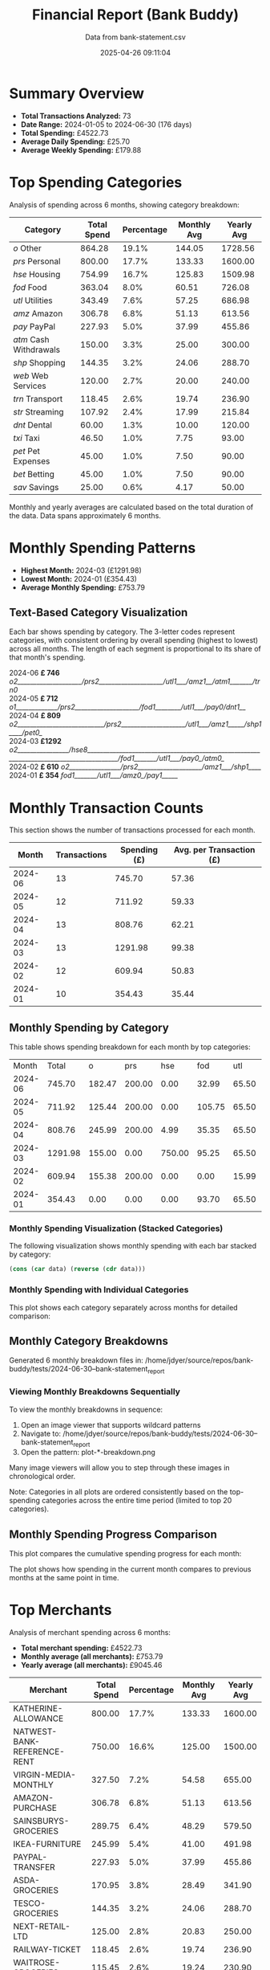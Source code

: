 #+title: Financial Report (Bank Buddy)
#+subtitle: Data from bank-statement.csv
#+date: 2025-04-26 09:11:04
#+options: toc:1 num:nil
#+startup: inlineimages showall

* Summary Overview

- *Total Transactions Analyzed:* 73
- *Date Range:* 2024-01-05 to 2024-06-30 (176 days)
- *Total Spending:* £4522.73
- *Average Daily Spending:* £25.70
- *Average Weekly Spending:* £179.88

* Top Spending Categories

Analysis of spending across 6 months, showing category breakdown:

#+NAME: top-spending-categories
| Category               | Total Spend | Percentage | Monthly Avg | Yearly Avg |
|------------------------+-------------+------------+-------------+------------|
| /o/ Other              |      864.28 |      19.1% |      144.05 |    1728.56 |
| /prs/ Personal         |      800.00 |      17.7% |      133.33 |    1600.00 |
| /hse/ Housing          |      754.99 |      16.7% |      125.83 |    1509.98 |
| /fod/ Food             |      363.04 |       8.0% |       60.51 |     726.08 |
| /utl/ Utilities        |      343.49 |       7.6% |       57.25 |     686.98 |
| /amz/ Amazon           |      306.78 |       6.8% |       51.13 |     613.56 |
| /pay/ PayPal           |      227.93 |       5.0% |       37.99 |     455.86 |
| /atm/ Cash Withdrawals |      150.00 |       3.3% |       25.00 |     300.00 |
| /shp/ Shopping         |      144.35 |       3.2% |       24.06 |     288.70 |
| /web/ Web Services     |      120.00 |       2.7% |       20.00 |     240.00 |
| /trn/ Transport        |      118.45 |       2.6% |       19.74 |     236.90 |
| /str/ Streaming        |      107.92 |       2.4% |       17.99 |     215.84 |
| /dnt/ Dental           |       60.00 |       1.3% |       10.00 |     120.00 |
| /txi/ Taxi             |       46.50 |       1.0% |        7.75 |      93.00 |
| /pet/ Pet Expenses     |       45.00 |       1.0% |        7.50 |      90.00 |
| /bet/ Betting          |       45.00 |       1.0% |        7.50 |      90.00 |
| /sav/ Savings          |       25.00 |       0.6% |        4.17 |      50.00 |

#+begin_src gnuplot :var data=top-spending-categories :file financial-report--top-spending-categories.png :execute_on_open t :results file :exports results
set terminal png size 800,600
set style data histogram
set style fill solid
set boxwidth 0.8
set xtics rotate by -45
set ylabel "Amount"
set title "Top Spending Categories"
plot data using 4:xtic(1) with boxes title "Amount"
#+end_src

#+ATTR_ORG: :width 600
#+RESULTS:
[[file:financial-report--top-spending-categories.png]]


Monthly and yearly averages are calculated based on the total duration of the data.
Data spans approximately 6 months.

* Monthly Spending Patterns

- *Highest Month:* 2024-03 (£1291.98)
- *Lowest Month:* 2024-01 (£354.43)
- *Average Monthly Spending:* £753.79

** Text-Based Category Visualization

Each bar shows spending by category. The 3-letter codes represent categories,
with consistent ordering by overall spending (highest to lowest) across all months.
The length of each segment is proportional to its share of that month's spending.

#+begin_verse
2024-06 *£ 746* /o2____________________/prs2____________________/utl1___/amz1__/atm1_______/trn0/
2024-05 *£ 712* /o1_____________/prs2____________________/fod1________/utl1___/pay0/dnt1__/
2024-04 *£ 809* /o2___________________________/prs2____________________/utl1___/amz1_____/shp1____/pet0_/
2024-03 *£1292* /o2________________/hse8________________________________________________________________________________________/fod1_______/utl1___/pay0_/atm0_/
2024-02 *£ 610* /o2________________/prs2____________________/amz1___/shp1____/
2024-01 *£ 354* /fod1_______/utl1___/amz0_/pay1_____/
#+end_verse

* Monthly Transaction Counts

This section shows the number of transactions processed for each month.

#+NAME: monthly-transactions
|   Month | Transactions | Spending (£) | Avg. per Transaction (£) |
|---------+--------------+--------------+--------------------------|
| 2024-06 |           13 |       745.70 |                    57.36 |
| 2024-05 |           12 |       711.92 |                    59.33 |
| 2024-04 |           13 |       808.76 |                    62.21 |
| 2024-03 |           13 |      1291.98 |                    99.38 |
| 2024-02 |           12 |       609.94 |                    50.83 |
| 2024-01 |           10 |       354.43 |                    35.44 |

#+begin_src gnuplot :var data=monthly-transactions :file financial-report--monthly-transactions.png :execute_on_open t :results file :exports results
set terminal png size 1000,600
set title 'Monthly Transaction Counts and Spending'
set xlabel 'Month'
set ylabel 'Number of Transactions'
set y2label 'Spending (£)'
set ytics nomirror
set y2tics
set xtics rotate by -45
set key outside right top
set style data histogram
set style fill solid 1.0
set boxwidth 0.4
set offset 0,0,0,0
set y2range [0:*]
set yrange [0:*]
plot data using 2:xtic(1) with boxes axes x1y1 title 'Transactions' lc rgb '#4169E1', \
     data using ($0):3 with linespoints axes x1y2 title 'Spending' lw 2 pt 7 lc rgb '#FF4500'
#+end_src

#+ATTR_ORG: :width 800
#+RESULTS:
[[file:financial-report--monthly-transactions.png]]


** Monthly Spending by Category

This table shows spending breakdown for each month by top categories:

#+NAME: monthly-categories-table
|   Month |   Total |      o |    prs |    hse |    fod |   utl |   amz |   pay |    atm |   shp |   web |   trn |   str |   dnt |   txi |   pet |   bet |   sav |
| 2024-06 |  745.70 | 182.47 | 200.00 |   0.00 |  32.99 | 65.50 | 55.25 | 28.50 | 100.00 |  0.00 | 25.00 | 42.00 | 13.99 |  0.00 |  0.00 |  0.00 |  0.00 |  0.00 |
| 2024-05 |  711.92 | 125.44 | 200.00 |   0.00 | 105.75 | 65.50 | 32.99 | 40.00 |   0.00 |  0.00 | 25.00 |  0.00 | 13.99 | 60.00 | 18.25 |  0.00 | 25.00 |  0.00 |
| 2024-04 |  808.76 | 245.99 | 200.00 |   4.99 |  35.35 | 65.50 | 78.50 |  0.00 |   0.00 | 68.95 | 20.00 | 18.50 | 25.98 |  0.00 |  0.00 | 45.00 |  0.00 |  0.00 |
| 2024-03 | 1291.98 | 155.00 |   0.00 | 750.00 |  95.25 | 65.50 | 28.99 | 45.00 |  50.00 |  0.00 | 25.00 | 22.50 | 13.99 |  0.00 | 15.75 |  0.00 |  0.00 | 25.00 |
| 2024-02 |  609.94 | 155.38 | 200.00 |   0.00 |   0.00 | 15.99 | 65.75 | 35.99 |   0.00 | 75.40 |  0.00 | 35.45 | 25.98 |  0.00 |  0.00 |  0.00 |  0.00 |  0.00 |
| 2024-01 |  354.43 |   0.00 |   0.00 |   0.00 |  93.70 | 65.50 | 45.30 | 78.44 |   0.00 |  0.00 | 25.00 |  0.00 | 13.99 |  0.00 | 12.50 |  0.00 | 20.00 |  0.00 |

*** Monthly Spending Visualization (Stacked Categories)

The following visualization shows monthly spending with each bar stacked by category:

#+name: reverse-data
#+begin_src emacs-lisp :var data=monthly-categories-table
  (cons (car data) (reverse (cdr data)))
#+end_src

#+begin_src gnuplot :var data=reverse-data :file financial-report--monthly-spending-stacked.png :execute_on_open t :results file :exports results
set terminal png size 1200,600 enhanced font 'Verdana,10'
set style data histograms
set style histogram rowstacked
set boxwidth 0.75 relative
set style fill solid 1.0 border -1
set title 'Monthly Spending by Category'
set xlabel 'Month'
set ylabel 'Amount (£)'
set xtics rotate by -45
set key outside right top vertical
set auto x
set yrange [0:*]
set grid ytics
plot for [i=3:(3+17-1)] \
     data using i:xtic(1) title columnheader(i), \
     data using ($0-1):2 with linespoints \
linecolor rgb "#000000" linewidth 3 pointtype 7 pointsize 1.5 title "Total"
#+end_src

#+ATTR_ORG: :width 800
#+RESULTS:
[[file:financial-report--monthly-spending-stacked.png]]

*** Monthly Spending with Individual Categories

This plot shows each category separately across months for detailed comparison:

#+begin_src gnuplot :var data=reverse-data :file financial-report--monthly-spending-categories.png :execute_on_open t :results file :exports results
set terminal png size 1200,600 enhanced font 'Verdana,10'
set title 'Monthly Spending by Category'
set xlabel 'Month'
set ylabel 'Amount (£)'
set style data linespoints
set key outside right top vertical
set xtics rotate by -45
set grid
set auto x
# Plot each category as a separate line
plot for [i=3:(3+17-1)] \
     data using 0:i:xtic(1) title columnheader(i) with linespoints pointtype i-2 lw 2
#+end_src

#+ATTR_ORG: :width 800
#+RESULTS:
[[file:financial-report--monthly-spending-categories.png]]

** Monthly Category Breakdowns

Generated 6 monthly breakdown files in: /home/jdyer/source/repos/bank-buddy/tests/2024-06-30--bank-statement_report

#+ATTR_ORG: :width 600
[[file:bank-buddy-monthly-plots/plot-202406-breakdown.png]]
[[file:bank-buddy-monthly-plots/plot-202405-breakdown.png]]
[[file:bank-buddy-monthly-plots/plot-202404-breakdown.png]]
[[file:bank-buddy-monthly-plots/plot-202403-breakdown.png]]
[[file:bank-buddy-monthly-plots/plot-202402-breakdown.png]]
[[file:bank-buddy-monthly-plots/plot-202401-breakdown.png]]
*** Viewing Monthly Breakdowns Sequentially

To view the monthly breakdowns in sequence:

1. Open an image viewer that supports wildcard patterns
2. Navigate to: /home/jdyer/source/repos/bank-buddy/tests/2024-06-30--bank-statement_report
3. Open the pattern: plot-*-breakdown.png

Many image viewers will allow you to step through these images in chronological order.

Note: Categories in all plots are ordered consistently based on the top-spending categories across the entire time period (limited to top 20 categories).

** Monthly Spending Progress Comparison

This plot compares the cumulative spending progress for each month:

#+ATTR_ORG: :width 800
[[file:monthly-progress-comparison.png]]

The plot shows how spending in the current month compares to previous months at the same point in time.

* Top Merchants

Analysis of merchant spending across 6 months:

- *Total merchant spending:* £4522.73
- *Monthly average (all merchants):* £753.79
- *Yearly average (all merchants):* £9045.46

#+NAME: top-merchants
| Merchant                    | Total Spend | Percentage | Monthly Avg | Yearly Avg |
|-----------------------------+-------------+------------+-------------+------------|
| KATHERINE-ALLOWANCE         |      800.00 |      17.7% |      133.33 |    1600.00 |
| NATWEST-BANK-REFERENCE-RENT |      750.00 |      16.6% |      125.00 |    1500.00 |
| VIRGIN-MEDIA-MONTHLY        |      327.50 |       7.2% |       54.58 |     655.00 |
| AMAZON-PURCHASE             |      306.78 |       6.8% |       51.13 |     613.56 |
| SAINSBURYS-GROCERIES        |      289.75 |       6.4% |       48.29 |     579.50 |
| IKEA-FURNITURE              |      245.99 |       5.4% |       41.00 |     491.98 |
| PAYPAL-TRANSFER             |      227.93 |       5.0% |       37.99 |     455.86 |
| ASDA-GROCERIES              |      170.95 |       3.8% |       28.49 |     341.90 |
| TESCO-GROCERIES             |      144.35 |       3.2% |       24.06 |     288.70 |
| NEXT-RETAIL-LTD             |      125.00 |       2.8% |       20.83 |     250.00 |
| RAILWAY-TICKET              |      118.45 |       2.6% |       19.74 |     236.90 |
| WAITROSE-GROCERIES          |      115.45 |       2.6% |       19.24 |     230.90 |
| NOTEMACHINE-WITHDRAWAL      |      100.00 |       2.2% |       16.67 |     200.00 |
| THREE-MOBILE                |      100.00 |       2.2% |       16.67 |     200.00 |
| RIVER-ISLAND-CLOTHES        |       85.99 |       1.9% |       14.33 |     171.98 |
| NETFLIX-SUBSCRIPTION        |       83.94 |       1.9% |       13.99 |     167.88 |
| DENTIST-APPOINTMENT         |       60.00 |       1.3% |       10.00 |     120.00 |
| WITHDRAWAL-ATM              |       50.00 |       1.1% |        8.33 |     100.00 |
| UBER-RIDE                   |       46.50 |       1.0% |        7.75 |      93.00 |
| SKY-SUBSCRIPTION            |       45.99 |       1.0% |        7.67 |      91.98 |

#+begin_src gnuplot :var data=top-merchants :file financial-report--top-merchants.png :execute_on_open t :results file :exports results
set terminal png size 800,600
set style data histogram
set style fill solid
set boxwidth 0.8
set xtics rotate by -45
set ylabel "Amount"
set title "Top Spending Categories"
plot data using 4:xtic(1) with boxes title "Amount"
#+end_src

#+ATTR_ORG: :width 600
#+RESULTS:
[[file:financial-report--top-merchants.png]]

Monthly and yearly averages are calculated based on the total duration of the data.

* Recurring Subscriptions (Detected)

Estimated monthly cost from detected recurring payments: *£13.99*
(Note: Detection is based on pattern matching and frequency analysis, may not be exhaustive or perfectly accurate.)

1. *Netflix:* £13.99/month

* Transaction Size Distribution

- *Under £10:* 8 transactions (11.0%)
- *£10 to £50:* 38 transactions (52.1%)
- *£50 to £100:* 18 transactions (24.7%)
- *Over £100:* 9 transactions (12.3%)

* Unmatched Transactions

The following transactions were only matched by the catch-all pattern (".*"). You may want to add specific patterns for these in `bank-buddy-core-cat-list-defines`

#+begin_src text
ASDA-GROCERIES
ASDA-GROCERIES
AUDIBLE-SUBSCRIPTION
BET365-RACES
DISNEY+-SUBSCRIPTION
IKEA-FURNITURE
NEXT-RETAIL-LTD
NOWTV-SUBSCRIPTION
RIVER-ISLAND-CLOTHES
ROYAL-MAIL-POSTAGE
SKY-SUBSCRIPTION
SPOTIFY-PREMIUM
WAITROSE-GROCERIES
#+end_src
